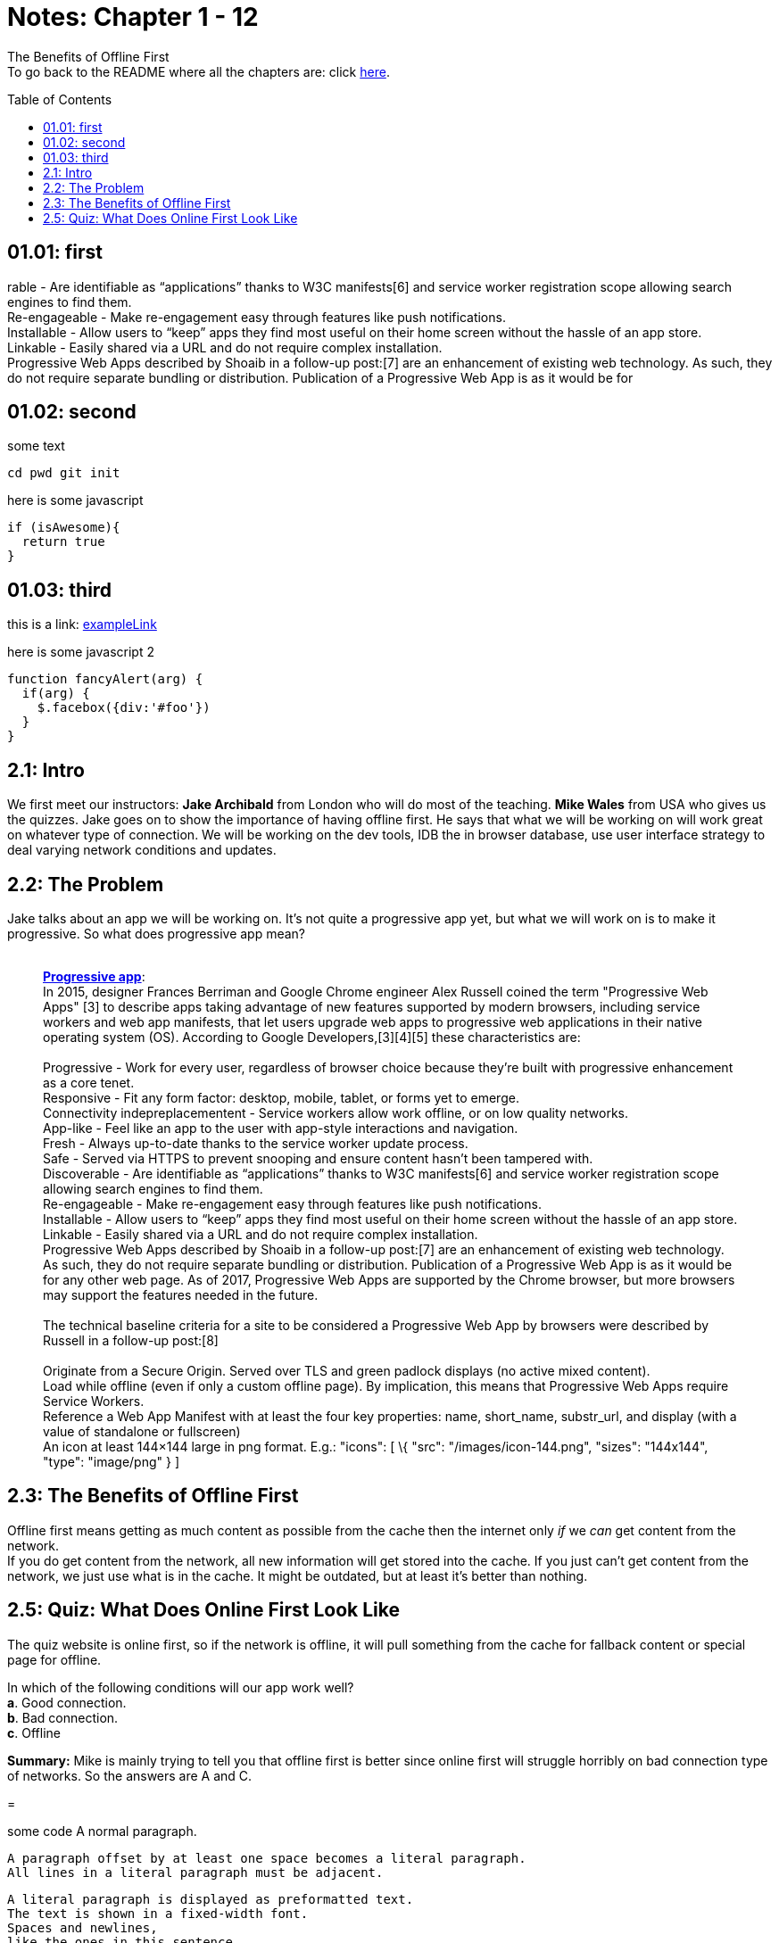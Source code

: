:library: Asciidoctor
:toc:
:toc-placement!:

=  Notes: Chapter 1 - 12

The Benefits of Offline First +
To go back to the README where all the chapters are: click link:README.asciidoc[here].

toc::[]

== 01.01: first 

rable - Are identifiable as “applications” thanks to W3C
manifests[6] and service worker registration scope allowing search
engines to find them. +
Re-engageable - Make re-engagement easy through features like push
notifications. +
Installable - Allow users to “keep” apps they find most useful on their
home screen without the hassle of an app store. +
Linkable - Easily shared via a URL and do not require complex
installation. +
Progressive Web Apps described by Shoaib in a follow-up post:[7] are an
enhancement of existing web technology. As such, they do not require
separate bundling or distribution. Publication of a Progressive Web App
is as it would be for 

== 01.02: second

some text

----
cd pwd git init
----

here is some javascript 

```javascript
if (isAwesome){
  return true
}
```

== 01.03: third

this is a link: https://somewebsite.com[exampleLink]

here is some javascript 2

```javascript
function fancyAlert(arg) {
  if(arg) {
    $.facebox({div:'#foo'})
  }
}
```

== 2.1: Intro

We first meet our instructors: *Jake Archibald* from London who will do
most of the teaching. *Mike Wales* from USA who gives us the quizzes.
Jake goes on to show the importance of having offline first. He says
that what we will be working on will work great on whatever type of
connection. We will be working on the dev tools, IDB the in browser
database, use user interface strategy to deal varying network conditions
and updates.

== 2.2: The Problem

Jake talks about an app we will be working on. It's not quite a
progressive app yet, but what we will work on is to make it progressive.
So what does progressive app mean? +
 +

___________________________________________________________________________________________________________________________________________________________________________________________________________________________________________________________________________________________________________________________________________________________________________________________________________________________________
*https://en.wikipedia.org/wiki/Progressive_web_app[Progressive app]*: +
In 2015, designer Frances Berriman and Google Chrome engineer Alex
Russell coined the term "Progressive Web Apps" [3] to describe apps
taking advantage of new features supported by modern browsers, including
service workers and web app manifests, that let users upgrade web apps
to progressive web applications in their native operating system (OS).
According to Google Developers,[3][4][5] these characteristics are: +
 +
Progressive - Work for every user, regardless of browser choice because
they’re built with progressive enhancement as a core tenet. +
Responsive - Fit any form factor: desktop, mobile, tablet, or forms yet
to emerge. +
Connectivity indepreplacementent - Service workers allow work offline,
or on low quality networks. +
App-like - Feel like an app to the user with app-style interactions and
navigation. +
Fresh - Always up-to-date thanks to the service worker update process. +
Safe - Served via HTTPS to prevent snooping and ensure content hasn’t
been tampered with. +
Discoverable - Are identifiable as “applications” thanks to W3C
manifests[6] and service worker registration scope allowing search
engines to find them. +
Re-engageable - Make re-engagement easy through features like push
notifications. +
Installable - Allow users to “keep” apps they find most useful on their
home screen without the hassle of an app store. +
Linkable - Easily shared via a URL and do not require complex
installation. +
Progressive Web Apps described by Shoaib in a follow-up post:[7] are an
enhancement of existing web technology. As such, they do not require
separate bundling or distribution. Publication of a Progressive Web App
is as it would be for any other web page. As of 2017, Progressive Web
Apps are supported by the Chrome browser, but more browsers may support
the features needed in the future. +
 +
The technical baseline criteria for a site to be considered a
Progressive Web App by browsers were described by Russell in a follow-up
post:[8] +
 +
Originate from a Secure Origin. Served over TLS and green padlock
displays (no active mixed content). +
Load while offline (even if only a custom offline page). By implication,
this means that Progressive Web Apps require Service Workers. +
Reference a Web App Manifest with at least the four key properties:
name, short_name, substr_url, and display (with a value of standalone or
fullscreen) +
An icon at least 144×144 large in png format. E.g.: "icons": [ \{ "src":
"/images/icon-144.png", "sizes": "144x144", "type": "image/png" } ] +
___________________________________________________________________________________________________________________________________________________________________________________________________________________________________________________________________________________________________________________________________________________________________________________________________________________________________


== 2.3: The Benefits of Offline First

Offline first means getting as much content as possible from the cache
then the internet only _if_ we _can_ get content from the network. + 
If you do get content from the network, all new information will get stored into the
cache. If you just can't get content from the network, we just use what
is in the cache. It might be outdated, but at least it's better than
nothing.



== 2.5: Quiz: What Does Online First Look Like

The quiz website is online first, so if the network is offline, it will pull
something from the cache for fallback content or special page for
offline. +

In which of the following conditions will our app work well? +
*a*. Good connection. +
*b*. Bad connection. +
*c*. Offline +

*Summary:* Mike is mainly trying to tell you that offline first
is better since online first will struggle horribly on bad connection
type of networks. So the answers are A and C.

=


some code
A normal paragraph.

 A paragraph offset by at least one space becomes a literal paragraph.
 All lines in a literal paragraph must be adjacent.

 A literal paragraph is displayed as preformatted text.
 The text is shown in a fixed-width font.
 Spaces and newlines,
 like the ones in this sentence,
 are preserved.

Another normal paragrap‰.


NOTE: An admonition paragraph draws the reader's attention to
auxiliary information.
Its purpose is determined by the label
at the beginning of the paragraph.A normal paragraph.

 A paragraph offset by at least one space becomes a literal paragraph.
 All lines in a literal paragraph must be adjacent.

 A literal paragraph is displayed as preformatted text.
 The text is shown in a fixed-width font.
 Spaces and newlines,
 like the ones in this sentence,
 are preserved.

Another normal paragraph.

Here are the other built-in admonition types:

TIP: Pro tip...

IMPORTANT: Don't forget...

WARNING: Watch out for...

CAUTION: Ensure that...

